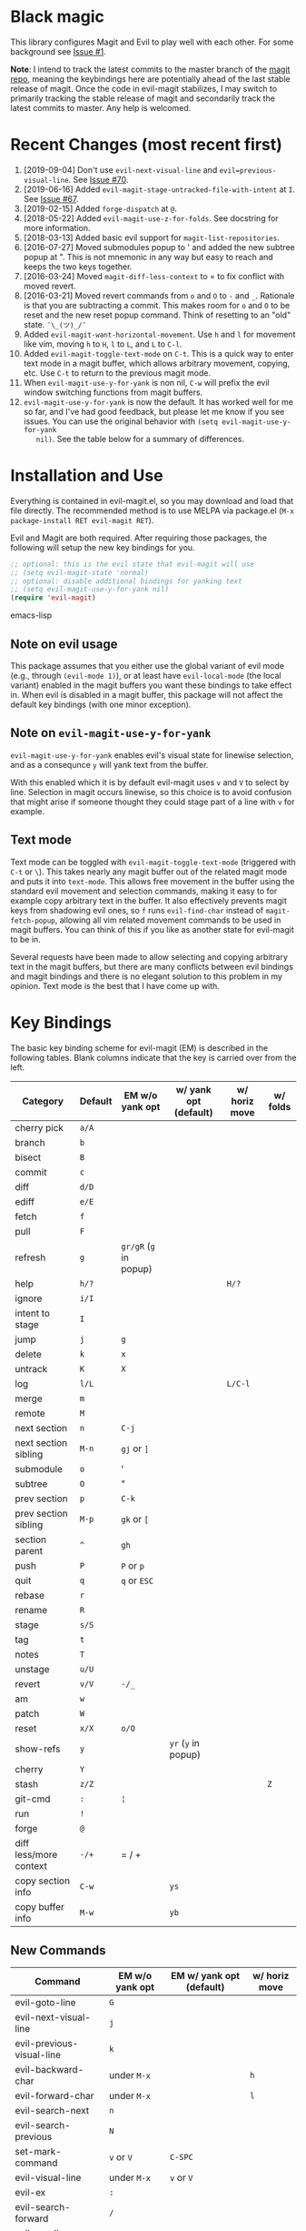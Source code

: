 [[evil-magit-test][https://github.com/emacs-evil/evil-magit/workflows/evil-magit-test/badge.svg]] [[http://melpa.org/#/evil-magit][file:http://melpa.org/packages/evil-magit-badge.svg]] [[http://stable.melpa.org/#/evil-magit][file:http://stable.melpa.org/packages/evil-magit-badge.svg]]

* Black magic

This library configures Magit and Evil to play well with each other. For some
background see [[https://github.com/justbur/evil-magit/issues/1][Issue #1]].

*Note*: I intend to track the latest commits to the master branch of the [[https://github.com/magit/magit][magit
repo]], meaning the keybindings here are potentially ahead of the last stable
release of magit. Once the code in evil-magit stabilizes, I may switch to
primarily tracking the stable release of magit and secondarily track the latest
commits to master. Any help is welcomed.

* Recent Changes (most recent first)

  1. [2019-09-04] Don't use =evil-next-visual-line= and
     =evil=previous-visual-line=. See [[https://github.com/emacs-evil/evil-magit/issues/70][Issue #70]].
  1. [2019-06-16] Added =evil-magit-stage-untracked-file-with-intent= at
     =I=. See [[https://github.com/emacs-evil/evil-magit/issues/67][Issue #67]].
  2. [2019-02-15] Added =forge-dispatch= at =@=.
  3. [2018-05-22] Added =evil-magit-use-z-for-folds=. See docstring for more
     information.
  4. [2018-03-13] Added basic evil support for =magit-list-repositories=.
  5. [2016-07-27] Moved submodules popup to ' and added the new subtree popup at
     ". This is not mnemonic in any way but easy to reach and keeps the two keys
     together.
  6. [2016-03-24] Moved =magit-diff-less-context= to = to fix conflict with
     moved revert.
  7. [2016-03-21] Moved revert commands from =o= and =O= to =-= and
     =_=. Rationale is that you are subtracting a commit. This makes room for
     =o= and =O= to be reset and the new reset popup command. Think of resetting
     to an "old" state. =¯\_(ツ)_/¯=
  8. Added =evil-magit-want-horizontal-movement=. Use =h= and =l= for movement
     like vim, moving =h= to =H=, =l= to =L=, and =L= to =C-l=.
  9. Added =evil-magit-toggle-text-mode= on =C-t=. This is a quick way to enter
     text mode in a magit buffer, which allows arbitrary movement, copying, etc.
     Use =C-t= to return to the previous magit mode.
  10. When =evil-magit-use-y-for-yank= is non nil, =C-w= will prefix the evil
      window switching functions from magit buffers.
  11. =evil-magit-use-y-for-yank= is now the default. It has worked well for me so
      far, and I've had good feedback, but please let me know if you see issues.
      You can use the original behavior with =(setq evil-magit-use-y-for-yank
      nil)=. See the table below for a summary of differences.


* Installation and Use

Everything is contained in evil-magit.el, so you may download and load that file
directly. The recommended method is to use MELPA via package.el (=M-x
package-install RET evil-magit RET=).

Evil and Magit are both required. After requiring those packages, the following
will setup the new key bindings for you.

#+BEGIN_SRC emacs-lisp
;; optional: this is the evil state that evil-magit will use
;; (setq evil-magit-state 'normal)
;; optional: disable additional bindings for yanking text
;; (setq evil-magit-use-y-for-yank nil)
(require 'evil-magit)
#+END_SRC emacs-lisp

** Note on evil usage

This package assumes that you either use the global variant of evil mode (e.g.,
through =(evil-mode 1)=), or at least have =evil-local-mode= (the local variant)
enabled in the magit buffers you want these bindings to take effect in. When
evil is disabled in a magit buffer, this package will not affect the default key
bindings (with one minor exception).

** Note on =evil-magit-use-y-for-yank=

=evil-magit-use-y-for-yank= enables evil's visual state for linewise selection,
and as a consequnce =y= will yank text from the buffer.

With this enabled which it is by default evil-magit uses =v= and =V= to select
by line. Selection in magit occurs linewise, so this choice is to avoid
confusion that might arise if someone thought they could stage part of a line
with =v= for example.

** Text mode

Text mode can be toggled with =evil-magit-toggle-text-mode= (triggered with
=C-t= or =\=). This takes nearly any magit buffer out of the related magit mode
and puts it into =text-mode=. This allows free movement in the buffer using the
standard evil movement and selection commands, making it easy to for example
copy arbitrary text in the buffer. It also effectively prevents magit keys from
shadowing evil ones, so =f= runs =evil-find-char= instead of
=magit-fetch-popup=, allowing all vim related movement commands to be used in
magit buffers. You can think of this if you like as another state for evil-magit
to be in.

Several requests have been made to allow selecting and copying arbitrary text in
the magit buffers, but there are many conflicts between evil bindings and magit
bindings and there is no elegant solution to this problem in my opinion. Text
mode is the best that I have come up with.

* Key Bindings

The basic key binding scheme for evil-magit (EM) is described in the following
tables. Blank columns indicate that the key is carried over from the left.

   | Category               | Default | EM w/o yank opt        | w/ yank opt (default) | w/ horiz move | w/ folds |
   |------------------------+---------+------------------------+-----------------------+---------------+----------|
   | cherry pick            | =a/A=   |                        |                       |               |          |
   | branch                 | =b=     |                        |                       |               |          |
   | bisect                 | =B=     |                        |                       |               |          |
   | commit                 | =c=     |                        |                       |               |          |
   | diff                   | =d/D=   |                        |                       |               |          |
   | ediff                  | =e/E=   |                        |                       |               |          |
   | fetch                  | =f=     |                        |                       |               |          |
   | pull                   | =F=     |                        |                       |               |          |
   | refresh                | =g=     | =gr/gR= (=g= in popup) |                       |               |          |
   | help                   | =h/?=   |                        |                       | =H/?=         |          |
   | ignore                 | =i/I=   |                        |                       |               |          |
   | intent to stage        | =I=     |                        |                       |               |          |
   | jump                   | =j=     | =g=                    |                       |               |          |
   | delete                 | =k=     | =x=                    |                       |               |          |
   | untrack                | =K=     | =X=                    |                       |               |          |
   | log                    | =l/L=   |                        |                       | =L/C-l=       |          |
   | merge                  | =m=     |                        |                       |               |          |
   | remote                 | =M=     |                        |                       |               |          |
   | next section           | =n=     | =C-j=                  |                       |               |          |
   | next section sibling   | =M-n=   | =gj= or =]=            |                       |               |          |
   | submodule              | =o=     | '                      |                       |               |          |
   | subtree                | =O=     | "                      |                       |               |          |
   | prev section           | =p=     | =C-k=                  |                       |               |          |
   | prev section sibling   | =M-p=   | =gk= or =[=            |                       |               |          |
   | section parent         | =^=     | =gh=                   |                       |               |          |
   | push                   | =P=     | =P= or =p=             |                       |               |          |
   | quit                   | =q=     | =q= or =ESC=           |                       |               |          |
   | rebase                 | =r=     |                        |                       |               |          |
   | rename                 | =R=     |                        |                       |               |          |
   | stage                  | =s/S=   |                        |                       |               |          |
   | tag                    | =t=     |                        |                       |               |          |
   | notes                  | =T=     |                        |                       |               |          |
   | unstage                | =u/U=   |                        |                       |               |          |
   | revert                 | =v/V=   | =-/_=                  |                       |               |          |
   | am                     | =w=     |                        |                       |               |          |
   | patch                  | =W=     |                        |                       |               |          |
   | reset                  | =x/X=   | =o/O=                  |                       |               |          |
   | show-refs              | =y=     |                        | =yr= (=y= in popup)   |               |          |
   | cherry                 | =Y=     |                        |                       |               |          |
   | stash                  | =z/Z=   |                        |                       |               | =Z=      |
   | git-cmd                | =:=     | =¦=                    |                       |               |          |
   | run                    | =!=     |                        |                       |               |          |
   | forge                  | =@=     |                        |                       |               |          |
   | diff less/more context | =-/+=   | = / +                  |                       |               |          |
   | copy section info      | =C-w=   |                        | =ys=                  |               |          |
   | copy buffer info       | =M-w=   |                        | =yb=                  |               |          |

** New Commands

   | Command                     | EM w/o yank opt          | EM w/ yank opt (default) | w/ horiz move |
   |-----------------------------+--------------------------+--------------------------+---------------|
   | evil-goto-line              | =G=                      |                          |               |
   | evil-next-visual-line       | =j=                      |                          |               |
   | evil-previous-visual-line   | =k=                      |                          |               |
   | evil-backward-char          | under =M-x=              |                          | =h=           |
   | evil-forward-char           | under =M-x=              |                          | =l=           |
   | evil-search-next            | =n=                      |                          |               |
   | evil-search-previous        | =N=                      |                          |               |
   | set-mark-command            | =v= or =V=               | =C-SPC=                  |               |
   | evil-visual-line            | under =M-x=              | =v= or =V=               |               |
   | evil-ex                     | =:=                      |                          |               |
   | evil-search-forward         | =/=                      |                          |               |
   | evil-scroll-page-up         | =C-b=                    |                          |               |
   | evil-scroll-down            | =C-d=                    |                          |               |
   | evil-scroll-page-down       | =C-f=                    |                          |               |
   | evil-scroll-up              | =C-u= (if =C-u= scrolls) |                          |               |
   | evil-emacs-state            | =C-z=                    |                          |               |
   | evil-yank-line              | under =M-x=              | =yy=                     |               |
   | evil-window-map             | under =M-x=              | =C-w=                    |               |
   | evil-magit-toggle-text-mode | =C-t/\=                  |                          |               |


Any other bindings are meant to be consistent with these.

Use =evil-magit-revert= to revert changes made by evil-magit to the default
evil+magit behavior.

** To add other common evil commands

Some may want =?= to search backward instead of launching the popup which is
also bound to =h=. To get this behavior, add the following line after =(require
'evil-magit)= in your configuration.

#+BEGIN_SRC emacs-lisp
(evil-define-key evil-magit-state magit-mode-map "?" 'evil-search-backward)
#+END_SRC

Most (but not all) magit bindings are in =magit-mode-map=, so other commands can
be bound in this way too.

** To remove commands

Typically, to prevent evil-magit from overriding the default behavior with evil
and magit loaded, you should bind the respective key to =nil= after loading
evil-magit. For example, to make =escape= behave as default

#+BEGIN_SRC emacs-lisp
(evil-define-key* evil-magit-state magit-mode-map [escape] nil)
#+END_SRC

* Known Conflicts

These are the third-party packages that conflict with these bindings and will
probably need to be disabled in magit buffers for evil-magit to work properly.

 1. [[https://github.com/hlissner/evil-snipe][evil-snipe]]
 2. [[https://github.com/syl20bnr/evil-escape][evil-escape]] with [[https://github.com/justbur/evil-magit/issues/4][certain escape sequences]]

* Disclaimer

Given the complexity of magit key bindings combined with the complexity of git
itself, it is possible that there are some rough edges where the current binding
is not the expected one in a buffer. It will be very helpful for you to report
any such instances.
